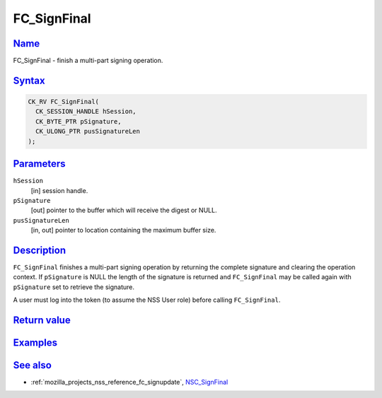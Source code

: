 .. _mozilla_projects_nss_reference_fc_signfinal:

FC_SignFinal
============

`Name <#name>`__
~~~~~~~~~~~~~~~~

.. container::

   FC_SignFinal - finish a multi-part signing operation.

`Syntax <#syntax>`__
~~~~~~~~~~~~~~~~~~~~

.. container::

   .. code::

      CK_RV FC_SignFinal(
        CK_SESSION_HANDLE hSession,
        CK_BYTE_PTR pSignature,
        CK_ULONG_PTR pusSignatureLen
      );

`Parameters <#parameters>`__
~~~~~~~~~~~~~~~~~~~~~~~~~~~~

.. container::

   ``hSession``
      [in] session handle.
   ``pSignature``
      [out] pointer to the buffer which will receive the digest or NULL.
   ``pusSignatureLen``
      [in, out] pointer to location containing the maximum buffer size.

`Description <#description>`__
~~~~~~~~~~~~~~~~~~~~~~~~~~~~~~

.. container::

   ``FC_SignFinal`` finishes a multi-part signing operation by returning the complete signature and
   clearing the operation context. If ``pSignature`` is NULL the length of the signature is returned
   and ``FC_SignFinal`` may be called again with ``pSignature`` set to retrieve the signature.

   A user must log into the token (to assume the NSS User role) before calling ``FC_SignFinal``.

.. _return_value:

`Return value <#return_value>`__
~~~~~~~~~~~~~~~~~~~~~~~~~~~~~~~~

.. container::

`Examples <#examples>`__
~~~~~~~~~~~~~~~~~~~~~~~~

.. container::

.. _see_also:

`See also <#see_also>`__
~~~~~~~~~~~~~~~~~~~~~~~~

.. container::

   -  :ref:`mozilla_projects_nss_reference_fc_signupdate`, `NSC_SignFinal </en-US/NSC_SignFinal>`__
